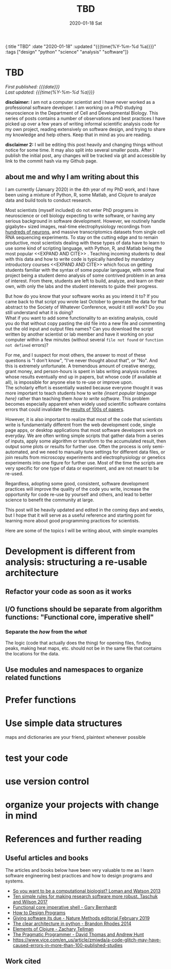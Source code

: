 #+HTML: <div id="edn">
#+HTML: {:title "TBD" :date "2020-01-18" :updated "{{{time(%Y-%m-%d %a)}}}" :tags ["design" "python" "science" "analysis" "software"]}
#+HTML: </div>
#+OPTIONS: \n:1 toc:nil num:0  ^:{} title:nil
#+PROPERTY: header-args :eval never-export
#+DATE: 2020-01-18 Sat
#+TITLE: TBD
#+HTML:<h1 id="mainTitle">TBD</h1>
#+HTML:<div id="timedate">
/First published: {{{date}}}/
/Last updated: {{{time(%Y-%m-%d %a)}}}/
#+HTML:</div>
#+TOC: headlines 2

*disclaimer:* I am not a computer scientist and I have never worked as a professional software developer. I am working on a PhD studying neuroscience in the Department of Cell and Developmental Biology. This series of posts contains a number of observations and best practices I have picked up over a few years of writing informal scientific analysis code for my own project, reading extensively on software design, and trying to share my knowledge and help others. Keep that in mind as you are reading. 

*disclaimer 2:* I will be editing this post heavily and changing things without notice for some time. It may also split into several smaller posts. After I publish the initial post, any changes will be tracked via git and accessible by link to the commit hash via my Github page. 

** about me and why I am writing about this

I am currently (January 2020) in the 4th year of my PhD work, and I have been using a mixture of Python, R, some Matlab, and Clojure to analyze data and build tools to conduct research. 

Most scientists (myself included) do not enter PhD programs in neuroscience or cell biology expecting to write software, or having any serious background in software development. However, we routinely handle gigabyte+ sized images, real-time electrophysiology recordings from [[https://www.hhmi.org/news/new-silicon-probes-record-activity-hundreds-neurons-simultaneously][hundreds of neurons]], and massive transcriptomics datasets from single cell RNA sequencing experiments. To stay on the cutting edge and to remain productive, most scientists dealing with these types of data have to learn to use some kind of scripting language, with Python, R, and Matlab being the most popular <<EXPAND AND CITE>> . Teaching incoming students to deal with this data and how to write code is typically handled by mandatory introductory courses <<EXPAND AND CITE>> which focus on getting students familiar with the syntax of some popular language, with some final project being a student demo analysis of some contrived problem in an area of interest. From there, students are left to build, analyze, and learn on their own, with only the labs and the student interests to guide their progress. 

But how do you know that your software works as you intend it to? If you came back to that script you wrote last October to generate the data for that abstract to the Society of Whatever Conference, would it still work? Do you still understand what it is doing? 
What if you want to add some functionality to an existing analysis, could you do that without copy pasting the old file into a new file and commenting out the old input and output files names? Can you download the script written by another scientist or lab member and have it working on your computer within a few minutes (without several =file not found= or =function not defined= errors)?

For me, and I suspect for most others, the answer to most of these questions is "I don't know", "I've never thought about that", or "No". And this is extremely unfortunate. A tremendous amount of creative energy, grant money, and person-hours is spent in labs writing analysis routines whose results eventually end up in papers, but whose code (if available at all), is impossible for anyone else to re-use or improve upon. 
The scholarly effort is essentially wasted because everyone thought it was more important to teach students how to write /{insert popular language here}/ rather than teaching them /how to write software/. This problem becomes especially apparent when widely used scientific software contains errors that could invalidate the [[https://www.vice.com/en_us/article/zmjwda/a-code-glitch-may-have-caused-errors-in-more-than-100-published-studies][results of 100s of papers]]. 

However, it is also important to realize that most of the code that scientists write is fundamentally different from the web development code, single page apps, or desktop applications that most software developers work on everyday. We are often writing simple scripts that gather data from a series of inputs, apply some algorithm or transform to the accumulated result, then output some plots or results for further use. Often the process is only semi-automated, and we need to manually tune settings for different data files, or join results from microscopy experiments and electrophysiology or genetics experiments into one figure for further use. Most of the time the scripts are very specific for one type of data or experiment, and are not meant to be re-used. 
 
Regardless, adopting some good, consistent, software development practices will improve the quality of the code you write, increase the opportunity for code re-use by yourself and others, and lead to better science to benefit the community at large. 

This post will be heavily updated and edited in the coming days and weeks, but I hope that it will serve as a useful reference and starting point for learning more about good programming practices for scientists.

Here are some of the topics I will be writing about, with simple examples

* Development is different from analysis: structuring a re-usable architecture
** Refactor your code as soon as it works
** I/O functions should be separate from algorithm functions: "Functional core, imperative shell"
*** Separate the /how/ from the /what/
 The logic (code that actually does the thing) for opening files, finding peaks, making heat maps, etc. should not be in the same file that contains the locations for the data. 
** Use modules and namespaces to organize related functions
* Prefer functions
* Use simple data structures 
maps and dictionaries are your friend, plaintext whenever possible
* test your code
* use version control
* organize your projects with change in mind
* References and further reading
** Useful articles and books
The articles and books below have been very valuable to me as I learn software engineering best practices and how to design programs and systems. 

- [[https://www.nature.com/articles/nbt.2740][So you want to be a computational biologist? Loman and Watson 2013]]
- [[https://journals.plos.org/ploscompbiol/article?id=10.1371/journal.pcbi.1005412][Ten simple rules for making research software more robust. Taschuk and Wilson 2017]]
- [[https://www.destroyallsoftware.com/screencasts/catalog/functional-core-imperative-shell][Functional core imperative shell - Gary Bernhardt]]
- [[https://www.htdp.org/2003-09-26/Book/curriculum.html][How to Design Programs]]
- [[https://www.nature.com/articles/s41592-019-0350-x][Giving software its due - Nature Methods editorial February 2019]]
- [[https://www.youtube.com/watch?v=DJtef410XaM][The clear architecture in python - Brandon Rhodes 2014]]
- [[https://elementsofclojure.com/][Elements of Clojure - Zachary Tellman]]
- [[https://pragprog.com/book/tpp20/the-pragmatic-programmer-20th-anniversary-edition][The Pragmatic Programmer - David Thomas and Andrew Hunt]]
- https://www.vice.com/en_us/article/zmjwda/a-code-glitch-may-have-caused-errors-in-more-than-100-published-studies
** Work cited



